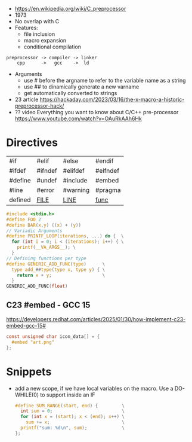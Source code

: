- https://en.wikipedia.org/wiki/C_preprocessor
- 1973
- No overlap with C
- Features:
  - file inclusion
  - macro expansion
  - conditional compilation

#+begin_src
 preprocessor -> compiler -> linker
     cpp      ->   gcc    ->  ld
#+end_src

- Arguments
  - use # before the argname to refer to the variable name as a string
  - use ## to dinamically generate a new varname
  - get automatically converted to strings

- 23 article https://hackaday.com/2023/03/16/the-x-macro-a-historic-preprocessor-hack/
- ?? video Everything you want to know about C/C++ pre-processor https://www.youtube.com/watch?v=OAuRkAAh6Hk

* Directives

|---------+----------+----------+----------|
| #if     | #elif    | #else    | #endif   |
| #ifdef  | #ifndef  | #elifdef | #elfndef |
| #define | #undef   | #include | #embed   |
| #line   | #error   | #warning | #pragma  |
| defined | __FILE__ | __LINE__ | __func__ |
|---------+----------+----------+----------|

#+begin_src c
  #include <stdio.h>
  #define FOO 2
  #define BAR(x,y) ((x) + (y))
  // Variadic Arguments
  #define PRINTF_LOOP(iterations, ...) do {  \
    for (int i = 0; i < (iterations); i++) { \
      printf(__VA_ARGS__); \
    }
  // Defining functions per type
  #define GENERIC_ADD_FUNC(type)      \
    type add_##type(type x, type y) { \
      return x + y;                   \
    }
  GENERIC_ADD_FUNC(float)
#+end_src

** C23 #embed - GCC 15

https://developers.redhat.com/articles/2025/01/30/how-implement-c23-embed-gcc-15#
#+begin_src c
  const unsigned char icon_data[] = {
    #embed "art.png"
  };
#+end_src

* Snippets

- add a new scope, if we have local variables on the macro. Use a DO-WHILE(0) to support inside an IF
  #+begin_src c
    #define SUM_RANGE(start, end) {         \
      int sum = 0;                          \
      for (int x = (start); x < (end); x++) \
        sum += x;                           \
      printf("sum: %d\n", sum);             \
    };
  #+end_src
